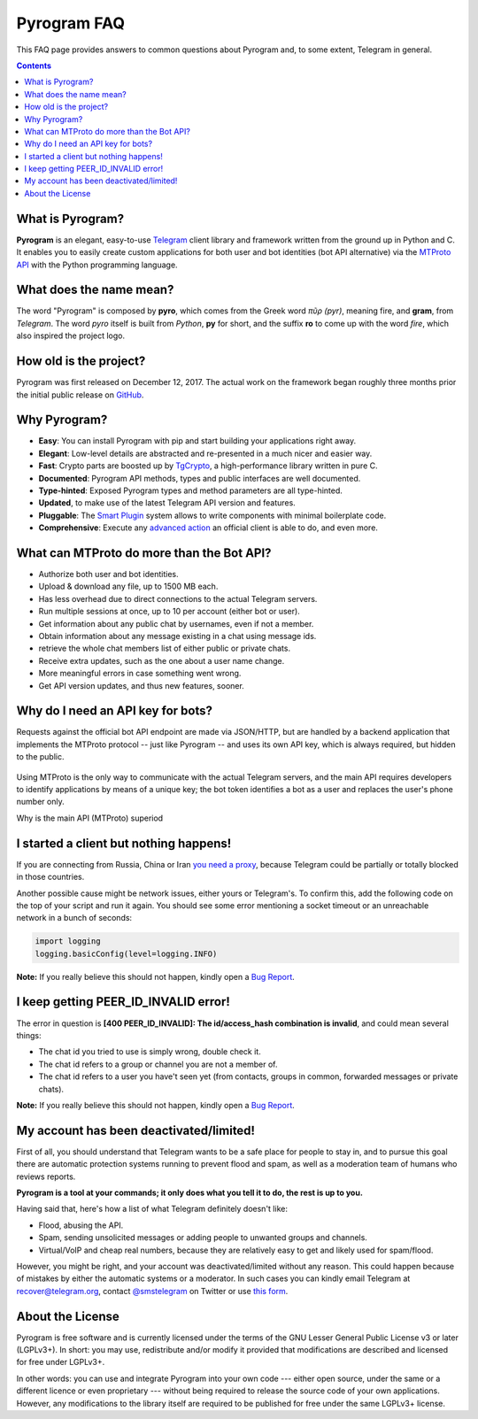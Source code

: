 Pyrogram FAQ
============

This FAQ page provides answers to common questions about Pyrogram and, to some extent, Telegram in general.

.. contents:: Contents
    :backlinks: none
    :local:

What is Pyrogram?
-----------------

**Pyrogram** is an elegant, easy-to-use Telegram_ client library and framework written from the ground up in Python and
C. It enables you to easily create custom applications for both user and bot identities (bot API alternative) via the
`MTProto API`_ with the Python programming language.

.. _Telegram: https://telegram.org
.. _MTProto API: https://core.telegram.org/api#telegram-api

What does the name mean?
------------------------

The word "Pyrogram" is composed by **pyro**, which comes from the Greek word *πῦρ (pyr)*, meaning fire, and **gram**,
from *Telegram*. The word *pyro* itself is built from *Python*, **py** for short, and the suffix **ro** to come up with
the word *fire*, which also inspired the project logo.

How old is the project?
-----------------------

Pyrogram was first released on December 12, 2017. The actual work on the framework began roughly three months prior the
initial public release on `GitHub`_.

.. _GitHub: https://github.com/pyrogram/pyrogram

Why Pyrogram?
-------------

- **Easy**: You can install Pyrogram with pip and start building your applications right away.
- **Elegant**: Low-level details are abstracted and re-presented in a much nicer and easier way.
- **Fast**: Crypto parts are boosted up by TgCrypto_, a high-performance library written in pure C.
- **Documented**: Pyrogram API methods, types and public interfaces are well documented.
- **Type-hinted**: Exposed Pyrogram types and method parameters are all type-hinted.
- **Updated**, to make use of the latest Telegram API version and features.
- **Pluggable**: The `Smart Plugin`_ system allows to write components with minimal boilerplate code.
- **Comprehensive**: Execute any `advanced action`_ an official client is able to do, and even more.

.. _TgCrypto: https://github.com/pyrogram/tgcrypto
.. _Smart Plugin: smart-plugins
.. _advanced action: advanced-usage

What can MTProto do more than the Bot API?
------------------------------------------

- Authorize both user and bot identities.
- Upload & download any file, up to 1500 MB each.
- Has less overhead due to direct connections to the actual Telegram servers.
- Run multiple sessions at once, up to 10 per account (either bot or user).
- Get information about any public chat by usernames, even if not a member.
- Obtain information about any message existing in a chat using message ids.
- retrieve the whole chat members list of either public or private chats.
- Receive extra updates, such as the one about a user name change.
- More meaningful errors in case something went wrong.
- Get API version updates, and thus new features, sooner.

Why do I need an API key for bots?
----------------------------------

Requests against the official bot API endpoint are made via JSON/HTTP, but are handled by a backend application that
implements the MTProto protocol -- just like Pyrogram -- and uses its own API key, which is always required, but hidden
to the public.

.. figure:: https://i.imgur.com/C108qkX.png
    :align: center

Using MTProto is the only way to communicate with the actual Telegram servers, and the main API requires developers to
identify applications by means of a unique key; the bot token identifies a bot as a user and replaces the user's phone
number only.

Why is the main API (MTProto) superiod

I started a client but nothing happens!
---------------------------------------

If you are connecting from Russia, China or Iran `you need a proxy`_, because Telegram could be partially or
totally blocked in those countries.

Another possible cause might be network issues, either yours or Telegram's. To confirm this, add the following code on
the top of your script and run it again. You should see some error mentioning a socket timeout or an unreachable network
in a bunch of seconds:

.. code-block:: python

    import logging
    logging.basicConfig(level=logging.INFO)

|bug report|

.. _you need a proxy: proxy

I keep getting PEER_ID_INVALID error!
-------------------------------------------

The error in question is **[400 PEER_ID_INVALID]: The id/access_hash combination is invalid**, and could mean several
things:

- The chat id you tried to use is simply wrong, double check it.
- The chat id refers to a group or channel you are not a member of.
- The chat id refers to a user you have't seen yet (from contacts, groups in common, forwarded messages or private
  chats).

|bug report|

.. |bug report| replace::

    **Note:** If you really believe this should not happen, kindly open a `Bug Report`_.

.. _Bug Report: https://github.com/pyrogram/pyrogram/issues/new?labels=bug&template=bug_report.md

My account has been deactivated/limited!
----------------------------------------

First of all, you should understand that Telegram wants to be a safe place for people to stay in, and to pursue this
goal there are automatic protection systems running to prevent flood and spam, as well as a moderation team of humans
who reviews reports.

**Pyrogram is a tool at your commands; it only does what you tell it to do, the rest is up to you.**

Having said that, here's how a list of what Telegram definitely doesn't like:

- Flood, abusing the API.
- Spam, sending unsolicited messages or adding people to unwanted groups and channels.
- Virtual/VoIP and cheap real numbers, because they are relatively easy to get and likely used for spam/flood.

However, you might be right, and your account was deactivated/limited without any reason. This could happen because of
mistakes by either the automatic systems or a moderator. In such cases you can kindly email Telegram at
recover@telegram.org, contact `@smstelegram`_ on Twitter or use `this form`_.

.. _@smstelegram: https://twitter.com/smstelegram
.. _this form: https://telegram.org/support

About the License
-----------------

.. image:: https://www.gnu.org/graphics/lgplv3-with-text-154x68.png
    :align: left

Pyrogram is free software and is currently licensed under the terms of the GNU Lesser General Public License v3 or later
(LGPLv3+). In short: you may use, redistribute and/or modify it provided that modifications are described and licensed
for free under LGPLv3+.

In other words: you can use and integrate Pyrogram into your own code --- either open source, under the same or a
different licence or even proprietary --- without being required to release the source code of your own applications.
However, any modifications to the library itself are required to be published for free under the same LGPLv3+ license.